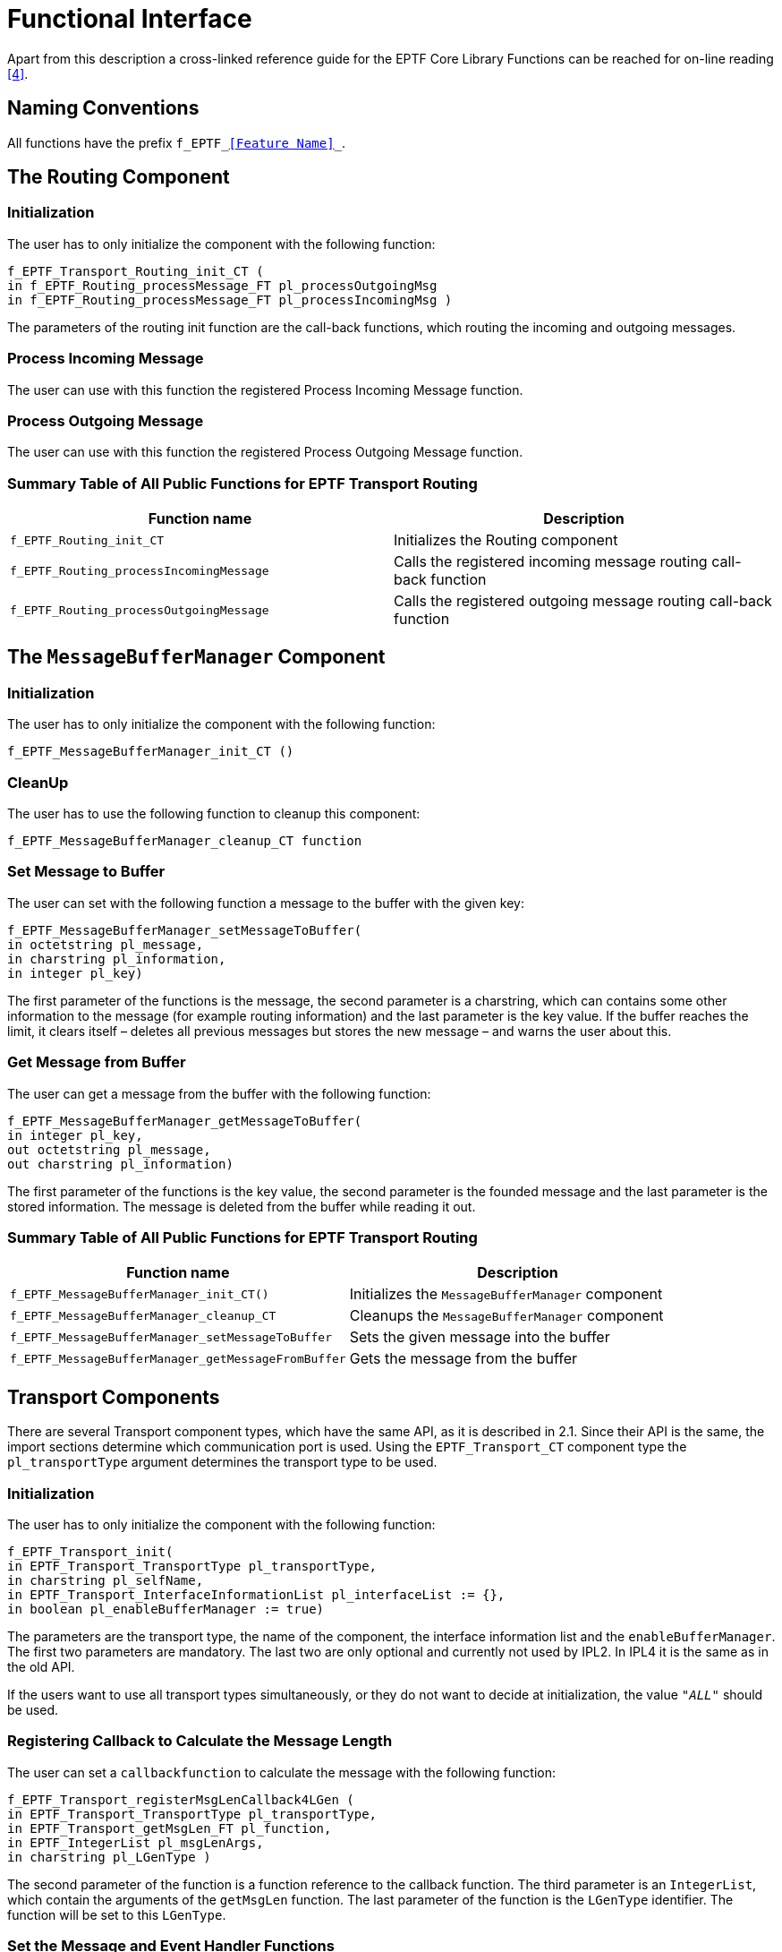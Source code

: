 = Functional Interface

Apart from this description a cross-linked reference guide for the EPTF Core Library Functions can be reached for on-line reading <<7-references.adoc#_4, [4]>>.

== Naming Conventions

All functions have the prefix `f_EPTF_<<Feature Name>>_`.

== The Routing Component

=== Initialization

The user has to only initialize the component with the following function:

[source]
----
f_EPTF_Transport_Routing_init_CT (
in f_EPTF_Routing_processMessage_FT pl_processOutgoingMsg
in f_EPTF_Routing_processMessage_FT pl_processIncomingMsg )
----

The parameters of the routing init function are the call-back functions, which routing the incoming and outgoing messages.

=== Process Incoming Message

The user can use with this function the registered Process Incoming Message function.

=== Process Outgoing Message

The user can use with this function the registered Process Outgoing Message function.

=== Summary Table of All Public Functions for EPTF Transport Routing

[width="100%",cols="50%,50%",options="header",]
|=======================================================================================================
|*Function name* |*Description*
|`f_EPTF_Routing_init_CT` |Initializes the Routing component
|`f_EPTF_Routing_processIncomingMessage` |Calls the registered incoming message routing call-back function
|`f_EPTF_Routing_processOutgoingMessage` |Calls the registered outgoing message routing call-back function
|=======================================================================================================

== The `MessageBufferManager` Component

[[initialization-0]]
=== Initialization

The user has to only initialize the component with the following function:

`f_EPTF_MessageBufferManager_init_CT ()`

=== CleanUp

The user has to use the following function to cleanup this component:

`f_EPTF_MessageBufferManager_cleanup_CT function`

=== Set Message to Buffer

The user can set with the following function a message to the buffer with the given key:

[source]
----
f_EPTF_MessageBufferManager_setMessageToBuffer(
in octetstring pl_message,
in charstring pl_information,
in integer pl_key)
----

The first parameter of the functions is the message, the second parameter is a charstring, which can contains some other information to the message (for example routing information) and the last parameter is the key value. If the buffer reaches the limit, it clears itself – deletes all previous messages but stores the new message – and warns the user about this.

=== Get Message from Buffer

The user can get a message from the buffer with the following function:

[source]
----
f_EPTF_MessageBufferManager_getMessageToBuffer(
in integer pl_key,
out octetstring pl_message,
out charstring pl_information)
----

The first parameter of the functions is the key value, the second parameter is the founded message and the last parameter is the stored information. The message is deleted from the buffer while reading it out.

[[summary-table-of-all-public-functions-for-eptf-transport-routing-0]]
=== Summary Table of All Public Functions for EPTF Transport Routing

[width="100%",cols="50%,50%",options="header",]
|======================================================================================
|*Function name* |*Description*
|`f_EPTF_MessageBufferManager_init_CT()` |Initializes the `MessageBufferManager` component
|`f_EPTF_MessageBufferManager_cleanup_CT` |Cleanups the `MessageBufferManager` component
|`f_EPTF_MessageBufferManager_setMessageToBuffer` |Sets the given message into the buffer
|`f_EPTF_MessageBufferManager_getMessageFromBuffer` |Gets the message from the buffer
|======================================================================================

== Transport Components

There are several Transport component types, which have the same API, as it is described in 2.1. Since their API is the same, the import sections determine which communication port is used. Using the `EPTF_Transport_CT` component type the `pl_transportType` argument determines the transport type to be used.

[[initialization-1]]
=== Initialization

The user has to only initialize the component with the following function:

[source]
----
f_EPTF_Transport_init(
in EPTF_Transport_TransportType pl_transportType,
in charstring pl_selfName,
in EPTF_Transport_InterfaceInformationList pl_interfaceList := {},
in boolean pl_enableBufferManager := true)
----

The parameters are the transport type, the name of the component, the interface information list and the `enableBufferManager`. The first two parameters are mandatory. The last two are only optional and currently not used by IPL2. In IPL4 it is the same as in the old API.

If the users want to use all transport types simultaneously, or they do not want to decide at initialization, the value `_"ALL"_` should be used.

=== Registering Callback to Calculate the Message Length

The user can set a `callbackfunction` to calculate the message with the following function:

[source]
----
f_EPTF_Transport_registerMsgLenCallback4LGen (
in EPTF_Transport_TransportType pl_transportType,
in EPTF_Transport_getMsgLen_FT pl_function,
in EPTF_IntegerList pl_msgLenArgs,
in charstring pl_LGenType )
----

The second parameter of the function is a function reference to the callback function. The third parameter is an `IntegerList`, which contain the arguments of the `getMsgLen` function. The last parameter of the function is the `LGenType` identifier. The function will be set to this `LGenType`.

=== Set the Message and Event Handler Functions

The users can set the message and event handler functions with the following function:

[source]
----
f_EPTF_Transport_registerMsgCallback (
in EPTF_Transport_TransportType pl_transportType,
in charstring pl_LGenType,
in EPTF_Transport_MsgCallback_FT pl_msghandler,
in EPTF_Transport_EventCallback_FT pl_eventhandler := null
)
----

The message handler in the third parameter and the event handler in the last parameter will be registered to the `LGenType` defined in the second parameter.

=== Connect

The user can connect to an already opened socket on a host with the following function:

[source]
----
f_EPTF_Transport_connect(
in EPTF_Transport_TransportType pl_transportType,
in ProtoTuple pl_proto,
in HostName pl_localHost,
in_PortNumber pl_localPort,
in HostName pl_remoteHost,
in PortNumber pl_remotePort,
in charstring pl_LGenType,
out Result pl_result,
in boolean pl_automaticBuffering := false,
in OptionList pl_options)
----

The second parameter defines the protocol to be used in the opening socket between `pl_localHost : pl_localPort` and `pl_remoteHost : pl_remotePort` to an `LGenType` (defined in parameters 3-8). The result of the function is given back in the `pl_result` parameter. The last two parameters are not used in IPL2, only in IPL4. `pl_options` can be used to enable SCTP multihoming.

=== Listen

The user can open a socket on a host with the following function:

[source]
----
f_EPTF_Transport_listen(
in EPTF_Transport_TransportType pl_transportType,
in ProtoTuple pl_proto,
in HostName pl_hostName,
in PortNumber pl_portNumber,
in charstring pl_LGenType,
out Result pl_result,
in boolean pl_automaticBuffering := false,
in OptionList pl_options)
----

With `pl_proto` protocol a socket is opened on `pl_hostName : pl_PortNumber` to an `LGenType`. The last two parameters are not used in IPL2, only in IPL4.

=== Send a Message

The user can send a message on the socket with the following function:

[source]
----
f_EPTF_Transport_send(
in EPTF_Transport_TransportType pl_transportType,
in ConnectionId pl_connId,
in octetstring pl_msg,
out Result pl_result,
in boolean pl_needBuffering := false,
in ProtoTuple pl_proto:={uspecified:={}})
----

The message `pl_msg` is sent through the connection identified by the `pl_connId`. The result of the function is given back in the `pl_result` parameter. The `pl_needBuffering` parameter is not used in IPL2, only in IPL4.

=== Send a Message to a Remote Peer

The user can send a message to a remote peer with the following function:

[source]
----
f_EPTF_Transport_sendTo(
in EPTF_Transport_TransportType pl_transportType,
in ConnectionId pl_connId,
in HostName pl_remoteHost,
in PortNumber pl_remotePort,
in octetstring pl_msg,
out Result pl_result,
in boolean pl_needBuffering := false,
in ProtoTuple pl_proto:={uspecified:={}})
----

The message `pl_msg` is sent through the connection identified by the `pl_connId` to the host to `pl_remoteHost : pl_remotePort`. The result of the function is given back in the `pl_result` parameter. The `pl_needBuffering` parameter is not used in IPL2, only in IPL4.

=== Close Connections

The user can close a connection with the following function:

[source]
----
f_EPTF_Transport_Close(
in EPTF_Transport_TransportType pl_transportType,
in ConnectionId pl_connId,
out Result pl_result,
in ProtoTuple pl_proto:={uspecified:={}})
----

The connection to close is identified by the `pl_connId`.

=== Setup Interfaces

The user can set up interfaces with the following function:

[source]
----
f_EPTF_Transport_setUpInterfaces (
in EPTF_Transport_TransportType pl_transportType,
out Result pl_result)
----

This function sets up the interfaces that were passed to the transport in the init function.

=== Append Interfaces

The following function can be used to set up additional interfaces (that is, after init):

[source]
----
f_EPTF_Transport_appendInterfaces(
in EPTF_Transport_TransportType pl_transportType,
in EPTF_Transport_InterfaceInformationList pl_interfaceList,
out Result pl_result)
----

=== Remove Interfaces

The user can set down interfaces with the following function:

[source]
----
f_EPTF_Transport_setDownInterfaces (
in EPTF_Transport_TransportType pl_transportType,
out Result pl_result)
----

This function also sets down interfaces set up through `f_EPTF_Transport_appendInterfaces`.

=== Activate Default Buffering Handler

The user can activate the default buffering handler with the function:

[source]
----
f_EPTF_Transport_activateDefaultBufferingHandler(
  in EPTF_Transport_TransportType pl_transportType,
  in charstring pl_LGenType := "")
----

For the IPL4 transport type the function activates the default buffer handler in IPL4 transport. However, for the IPL2 transport type the function does nothing.

[[summary-table-of-all-public-functions-for-eptf-transport-ipl2-communication-port-eptf-cll-transport-and-the-ipl4-communication-port-new-api]]
=== Summary Table of All Public Functions for EPTF Transport IPL2 Communication Port, `EPTF_CLL_Transport` and the IPL4 Communication Port new API

[width="100%",cols="50%,50%",options="header",]
|==========================================================================================
|*Function name* |*Description*
|`f_EPTF_Transport_init` |Initializes the component
|`f_EPTF_Transport_cleanup_CT` |Cleanups component
|`f_EPTF_Transport_registerMsgLenCallback4LGenType` |Sets a `getMessageLength` function
|`f_EPTF_Transport_registerMsgCallback` |Sets a message handler and an event handler function
|`f_EPTF_Transport_connect` |Function to connect to a socket
|`f_EPTF_Transport_listen` |Function to listen on a socket
|`f_EPTF_Transport_send` |Function to send a message over a socket
|`f_EPTF_Transport_sendTo` |Function to send a message to a remote host
|`f_EPTF_Transport_close` |Function to close a socket
|`f_EPTF_Transport_setUpInterfaces` |Sets up the interfaces given at init
|`f_EPTF_Transport_appendInterfaces` |Sets up additional interfaces
|`f_EPTF_Transport_setDownInterfaces` |Sets down the interfaces
|`f_EPTF_Transport_activateDefaultBufferingHandler` |Activates the default buffering handler
|==========================================================================================

== The IPL4 Communication Port Component with the Obsolete API

This set of functions was made before the raise of the idea of the common transport layer. The names of its functions have IPL4-specific identifiers, and do not correspond to the function signatures of the common transport. There are functions which do not exist in the common API because they do not fit the new transport handling concept. By using this function set, it is impossible to write a user code where the IPL4 transport can be replaced easily with other transport type, for example IPL2 transport. This function set is obsolete. It is used only to be compatible with legacy code.

The following sections describe the set of these functions.

[[initialization-2]]
=== Initialization

The user has to only initialize the component with the following function:

[source]
----
f_EPTF_CommPort_IPL4_init(
in EPTF_CommPort_IPL4_InterfaceInformationList pl_interfaceList,
in Boolean pl_enableBufferManager)
----

The parameters of the IPL4 communication port are the interface information list and the `enableBufferManager`. With the first parameter the user can define interface list, and these interfaces will be set up. With the second parameter the user enables the buffering mechanism in the IPL4 communication port component.

=== Set `getMessageLength` function

The user can set the getMessageLength function to the IPL4 testport with the following function:

[source]
----
f_EPTF_CommPort_IPL4_setMsgLen (
in integer pl_connId,
in f_IPL4_getMsgLen pl_function,
in ro_integer pl_msgLenArgs
)
----

The first parameter of the function is the connection Id. The function will be set to this connection Id. The second parameter of the function is a function reference to the `getMessageLength` function. The last parameter is an `IntegerList` which contains the arguments of the `getMsgLen` function.

=== Set Receive Template and Handler Function

The user can set receive templates to the IPL4 tetstport and handler functions with the following function:

[source]
----
f_EPTF_CommPort_IPL4_setReceive (
in template EPTF_CommPort_IPL4_IncomingMessage pl_receiveTemplate,
in f_EPTF_CommPort_IPL4_messageProcess_FT pl_msghandler
)
----

The first parameter of the function is the receive template and the second parameter is the reference of the handler function. If the received message matches with the template, the registered handler function will be called.

=== The Send Function

The user can send general messages with the following function:

[source]
----
f_EPTF_CommPort_IPL4_send(
in EPTF_CommPort_IPL4_ASP_OutgoingMessage pl_data,
in f_EPTF_CommPort_IPL4_messageProcess_FT pl_msghandler,
in Boolean pl_needBuffering
)
----

The first parameter of the function is the general message. This can be `Connection`, `Connection close`, `Send`, `SendTo`, or `Listen` messages. The second parameter is a function reference. This function will be called after the operation. The last parameter can be used to enable the Buffering mechanism to Send and `SendTo` operation. The buffering mechanism can be used only if one message or connection ID must wait in the buffer.

=== The Activate Handler Function

The user can set the default event handler with the following function:

[source]
f_EPTF_CommPort_IPL4_activateDefaultBufferingHandler

=== Default Connection Result Event Handler

The IPL4 test port component provides a default connection result handler function f_EPTF_CommPort_IPL4_defaultConnResultEventHandler ().

The user can use this function to receive the Connection result event (`"IPL4_ERROR_AVAILABLE"`) and send the buffered message after the connection result received.

=== Summary Table of All Public Functions for EPTF Transport `CommPortIPL4` legacy API

[width="100%",cols="50%,50%",options="header",]
|====================================================================================================
|*Function name* |*Description*
|`f_EPTF_CommPort_IPL4_init` |Initializes the IPL4 Communication Port component
|`f_EPTF_CommPort_IPL4_setUpInterfaces` |Sets up the given interfaces
|`f_EPTF_CommPort_IPL4_setDownInterfaces` |Sets down the given interfaces
|`f_EPTF_CommPort_IPL4_cleanup_CT` |Cleanups the IPL4 Communication Port component
|`f_EPTF_CommPort_IPL4_setMsgLen` |Sets a `getMessageLength` function to the IPL4 testport
|`f_EPTF_CommPort_IPL4_setReceive` |Sets a receive template and a handler function to the IPL4 testport
|`f_EPTF_CommPort_IPL4_send` |Function to send information over the IPL4 testport
|`f_EPTF_CommPort_IPL4_activateDefaultBufferingHandler` |Function to activate the default event handler
|`f_EPTF_CommPort_IPL4_defaultConnResultEventHandler` |Function to handle the Connection Result Event
|====================================================================================================

== IPL2 Support of Multiple Interfaces

The IPL2 transport can be set to use either a single interface set through test port parameters in the configuration file, or multiple interfaces using the module parameter `tsp_EPTF_TransportIPL2_multipleInterfacesMode`.

If this module parameter is true, the interfaces are configured using the interface list of the init function and, optionally, the interface list passed in to `f_EPTF_Tranport_appendInterfaces` after initialization. The pcap packet filters are generated automatically.

The following charstring module parameters are used to set up the loopback interface in multiple interfaces mode:

[cols=",",options="header",]
|==============================================================
|*module parameter* |*default value*
|`tsp_EPTF_TransportIPL2_loopbackInterface` |`_"lo"_`
|`tsp_EPTF_TransportIPL2_loopbackInterfaceAddress` |`_"127.0.0.0"_`
|`tsp_EPTF_TransportIPL2_loopbackInterfaceMask` |`_"255.0.0.0"_`
|`tsp_EPTF_TransportIPL2_openLoopbackInterface` |`_false_`
|==============================================================

In multiple interfaces mode, interfaces are opened in one of the following cases:

* the loopback interface is implicitly opened at init if the module parameter `tsp_EPTF_TransportIPL2_openLoopbackInterface` is set to true
* interfaces that are passed in the init function
* interfaces added through `appendInterfaces` after init

The loopback interface is opened regardless of `tsp_EPTF_TransportIPL2_openLoopbackInterface` if it is specified for the init function or for the `appendInterfaces` function.

Outgoing messages are routed by the destination IP address using the route table of the transport. Incoming messages are accepted regardless of the `interface`, that is if a socket is opened, it will accept messages from any of the open `ethernet` interfaces.
